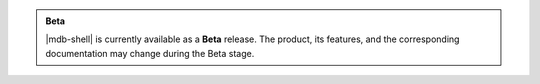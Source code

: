 .. admonition:: Beta
   :class: note

   |mdb-shell| is currently available as a **Beta** release. The
   product, its features, and the corresponding documentation may
   change during the Beta stage.

